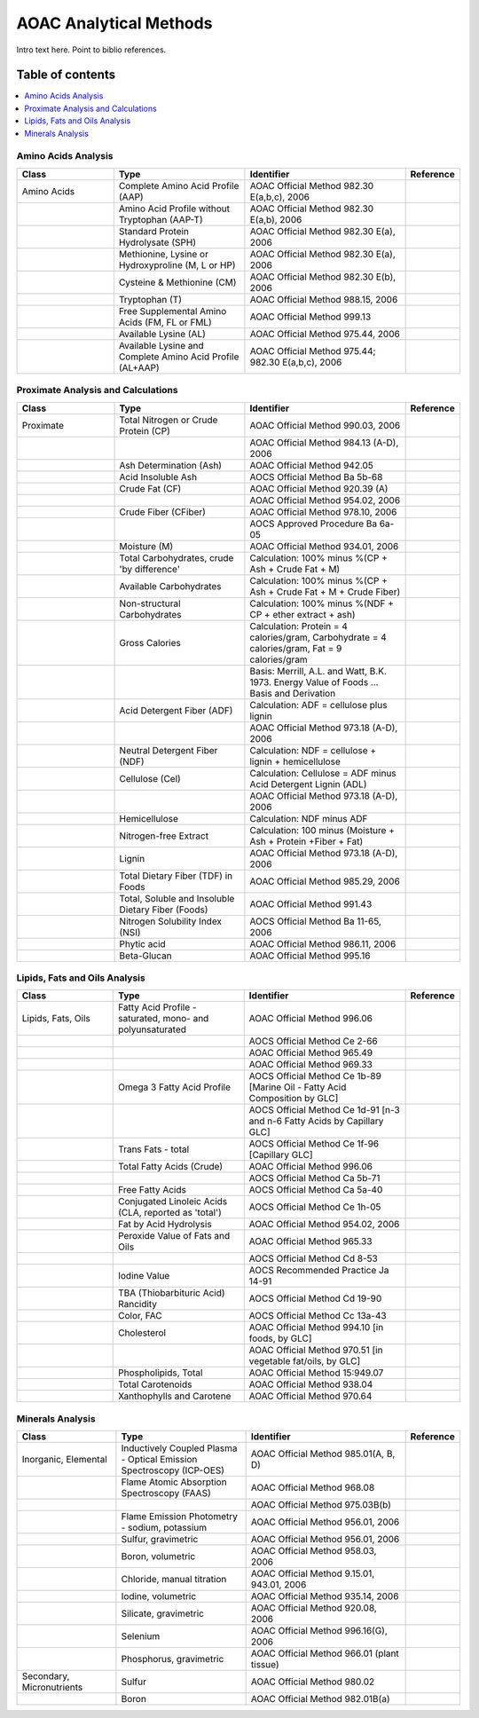 
.. _$_03-detail-6-methods-2-aoac:

=======================
AOAC Analytical Methods
=======================

Intro text here. Point to biblio references.

Table of contents
-----------------

.. contents::
   :depth: 1
   :local:


--------------------
Amino Acids Analysis
--------------------

.. csv-table::
   :header: "Class", "Type", "Identifier", "Reference"
   :widths: 15, 20, 25, 5

   "Amino Acids", "Complete Amino Acid Profile (AAP)", "AOAC Official Method 982.30 E(a,b,c), 2006", ""
   "", "Amino Acid Profile without Tryptophan (AAP-T)", "AOAC Official Method 982.30 E(a,b), 2006", ""
   "", "Standard Protein Hydrolysate (SPH)", "AOAC Official Method 982.30 E(a), 2006", ""
   "", "Methionine, Lysine or Hydroxyproline (M, L or HP)", "AOAC Official Method 982.30 E(a), 2006", ""
   "", "Cysteine & Methionine (CM)", "AOAC Official Method 982.30 E(b), 2006", ""
   "", "Tryptophan (T)", "AOAC Official Method 988.15, 2006", ""
   "", "Free Supplemental Amino Acids (FM, FL or FML)", "AOAC Official Method 999.13", ""
   "", "Available Lysine (AL)", "AOAC Official Method 975.44, 2006", ""
   "", "Available Lysine and Complete Amino Acid Profile (AL+AAP)", "AOAC Official Method 975.44; 982.30 E(a,b,c), 2006", ""

-----------------------------------
Proximate Analysis and Calculations
-----------------------------------

.. csv-table::
   :header: "Class", "Type", "Identifier", "Reference"
   :widths: 15, 20, 25, 5

   "Proximate", "Total Nitrogen or Crude Protein (CP)", "AOAC Official Method 990.03, 2006", ""
   "", "", "AOAC Official Method 984.13 (A-D), 2006", ""
   "", "Ash Determination (Ash)", "AOAC Official Method 942.05", ""
   "", "Acid Insoluble Ash", "AOCS Official Method Ba 5b-68", ""
   "", "Crude Fat (CF)", "AOAC Official Method 920.39 (A)", ""
   "", "", "AOAC Official Method 954.02, 2006", ""
   "", "Crude Fiber (CFiber)", "AOAC Official Method 978.10, 2006", ""
   "", "", "AOCS Approved Procedure Ba 6a-05", ""
   "", "Moisture (M)", "AOAC Official Method 934.01, 2006", ""
   "", "Total Carbohydrates, crude 'by difference'", "Calculation: 100% minus %(CP + Ash + Crude Fat + M)", ""
   "", "Available Carbohydrates", "Calculation: 100% minus %(CP + Ash + Crude Fat + M + Crude Fiber)", ""
   "", "Non-structural Carbohydrates", "Calculation: 100% minus %(NDF + CP + ether extract + ash)", ""
   "", "Gross Calories", "Calculation: Protein = 4 calories/gram, Carbohydrate = 4 calories/gram, Fat = 9 calories/gram", ""
   "", "", "Basis: Merrill, A.L. and Watt, B.K. 1973. Energy Value of Foods ... Basis and Derivation", ""
   "", "Acid Detergent Fiber (ADF)", "Calculation: ADF = cellulose plus lignin", ""
   "", "", "AOAC Official Method 973.18 (A-D), 2006", ""
   "", "Neutral Detergent Fiber (NDF)", "Calculation: NDF = cellulose + lignin + hemicellulose", ""
   "", "Cellulose (Cel)", "Calculation: Cellulose = ADF minus Acid Detergent Lignin (ADL)", ""
   "", "", "AOAC Official Method 973.18 (A-D), 2006", ""
   "", "Hemicellulose", "Calculation: NDF minus ADF", ""
   "", "Nitrogen-free Extract", "Calculation: 100 minus (Moisture + Ash + Protein +Fiber + Fat)", ""
   "", "Lignin", "AOAC Official Method 973.18 (A-D), 2006", ""
   "", "Total Dietary Fiber (TDF) in Foods", "AOAC Official Method 985.29, 2006", ""
   "", "Total, Soluble and Insoluble Dietary Fiber (Foods)", "AOAC Official Method 991.43", ""
   "", "Nitrogen Solubility Index (NSI)", "AOCS Official Method Ba 11-65, 2006", ""
   "", "Phytic acid", "AOAC Official Method 986.11, 2006", ""
   "", "Beta-Glucan", "AOAC Official Method 995.16", ""

------------------------------
Lipids, Fats and Oils Analysis
------------------------------

.. csv-table::
   :header: "Class", "Type", "Identifier", "Reference"
   :widths: 15, 20, 25, 5

   "Lipids, Fats, Oils", "Fatty Acid Profile - saturated, mono- and polyunsaturated", "AOAC Official Method 996.06", ""
   "", "", "AOCS Official Method Ce 2-66", ""
   "", "", "AOAC Official Method 965.49", ""
   "", "", "AOAC Official Method 969.33", ""
   "", "Omega 3 Fatty Acid Profile", "AOCS Official Method Ce 1b-89 [Marine Oil - Fatty Acid Composition by GLC]", ""
   "", "", "AOCS Official Method Ce 1d-91 [n-3 and n-6 Fatty Acids by Capillary GLC]", ""
   "", "Trans Fats - total", "AOCS Official Method Ce 1f-96 [Capillary GLC]", ""
   "", "Total Fatty Acids (Crude)", "AOAC Official Method 996.06", ""
   "", "", "AOCS Official Method Ca 5b-71", ""
   "", "Free Fatty Acids", "AOCS Official Method Ca 5a-40", ""
   "", "Conjugated Linoleic Acids (CLA, reported as 'total')", "AOCS Official Method Ce 1h-05", ""
   "", "Fat by Acid Hydrolysis", "AOAC Official Method 954.02, 2006", ""
   "", "Peroxide Value of Fats and Oils", "AOAC Official Method 965.33", ""
   "", "", "AOCS Official Method Cd 8-53", ""
   "", "Iodine Value", "AOCS Recommended Practice Ja 14-91", ""
   "", "TBA (Thiobarbituric Acid) Rancidity", "AOCS Official Method Cd 19-90", ""
   "", "Color, FAC", "AOCS Official Method Cc 13a-43", ""
   "", "Cholesterol", "AOAC Official Method 994.10 [in foods, by GLC]", ""
   "", "", "AOAC Official Method 970.51 [in vegetable fat/oils, by GLC]", ""
   "", "Phospholipids, Total", "AOAC Official Method 15:949.07", ""
   "", "Total Carotenoids", "AOAC Official Method 938.04", ""
   "", "Xanthophylls and Carotene", "AOAC Official Method 970.64", ""

-----------------
Minerals Analysis
-----------------

.. csv-table::
   :header: "Class", "Type", "Identifier", "Reference"
   :widths: 15, 20, 25, 5

   "Inorganic, Elemental", "Inductively Coupled Plasma - Optical Emission Spectroscopy (ICP-OES)", "AOAC Official Method 985.01(A, B, D)", ""
   "", "Flame Atomic Absorption Spectroscopy (FAAS)", "AOAC Official Method 968.08", ""
   "", "", "AOAC Official Method 975.03B(b)", ""
   "", "Flame Emission Photometry - sodium, potassium", "AOAC Official Method 956.01, 2006", ""
   "", "Sulfur, gravimetric", "AOAC Official Method 956.01, 2006", ""
   "", "Boron, volumetric", "AOAC Official Method 958.03, 2006", ""
   "", "Chloride, manual titration", "AOAC Official Method 9.15.01, 943.01, 2006", ""
   "", "Iodine, volumetric", "AOAC Official Method 935.14, 2006", ""
   "", "Silicate, gravimetric", "AOAC Official Method 920.08, 2006", ""
   "", "Selenium", "AOAC Official Method 996.16(G), 2006", ""
   "", "Phosphorus, gravimetric", "AOAC Official Method 966.01 (plant tissue)", ""
   "Secondary, Micronutrients", "Sulfur", "AOAC Official Method 980.02", ""
   "", "Boron", "AOAC Official Method 982.01B(a)", ""

